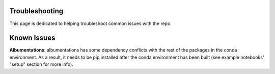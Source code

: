 Troubleshooting
===============

This page is dedicated to helping troubleshoot common issues with the repo.

Known Issues
============

**Albumentations**: albumentations has some dependency conflicts with the rest of the packages in the conda environment. As a result, it needs to be pip installed after the conda environment has been built (see example notebooks' "setup" section for more info).